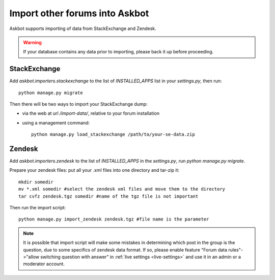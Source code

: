 .. import-data::

===============================
Import other forums into Askbot
===============================

Askbot supports importing of data from StackExchange and Zendesk.

.. warning::
    If your database contains any data prior to importing, please back it up before proceeding.

StackExchange
=============

Add `askbot.importers.stackexchange` to the list of `INSTALLED_APPS` list in your `settings.py`, then run::

    python manage.py migrate

Then there will be two ways to import your StackExchange dump:

* via the web at url `/import-data/`, relative to your forum installation
* using a management command::

    python manage.py load_stackexchange /path/to/your-se-data.zip


Zendesk
=======
Add `askbot.importers.zendesk` to the list of `INSTALLED_APPS` in the `settings.py`,
run `python manage.py migrate`.

Prepare your zendesk files: put all your .xml files into one directory and tar-zip it::

    mkdir somedir
    mv *.xml somedir #select the zendesk xml files and move them to the directory
    tar cvfz zendesk.tgz somedir #name of the tgz file is not important

Then run the import script::

    python manage.py import_zendesk zendesk.tgz #file name is the parameter

.. note::
    It is possible that import script will make some mistakes in determining
    which post in the group is the question, due to some specifics of zendesk
    data format. If so, please enable feature
    "Forum data rules"->"allow switching question with answer"
    in :ref:`live settings <live-settings>` and use it in an admin or a moderator
    account.
